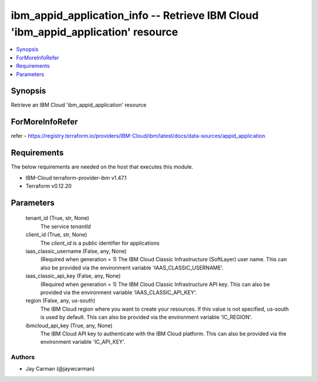 
ibm_appid_application_info -- Retrieve IBM Cloud 'ibm_appid_application' resource
=================================================================================

.. contents::
   :local:
   :depth: 1


Synopsis
--------

Retrieve an IBM Cloud 'ibm_appid_application' resource


ForMoreInfoRefer
----------------
refer - https://registry.terraform.io/providers/IBM-Cloud/ibm/latest/docs/data-sources/appid_application

Requirements
------------
The below requirements are needed on the host that executes this module.

- IBM-Cloud terraform-provider-ibm v1.47.1
- Terraform v0.12.20



Parameters
----------

  tenant_id (True, str, None)
    The service `tenantId`


  client_id (True, str, None)
    The `client_id` is a public identifier for applications


  iaas_classic_username (False, any, None)
    (Required when generation = 1) The IBM Cloud Classic Infrastructure (SoftLayer) user name. This can also be provided via the environment variable 'IAAS_CLASSIC_USERNAME'.


  iaas_classic_api_key (False, any, None)
    (Required when generation = 1) The IBM Cloud Classic Infrastructure API key. This can also be provided via the environment variable 'IAAS_CLASSIC_API_KEY'.


  region (False, any, us-south)
    The IBM Cloud region where you want to create your resources. If this value is not specified, us-south is used by default. This can also be provided via the environment variable 'IC_REGION'.


  ibmcloud_api_key (True, any, None)
    The IBM Cloud API key to authenticate with the IBM Cloud platform. This can also be provided via the environment variable 'IC_API_KEY'.













Authors
~~~~~~~

- Jay Carman (@jaywcarman)


